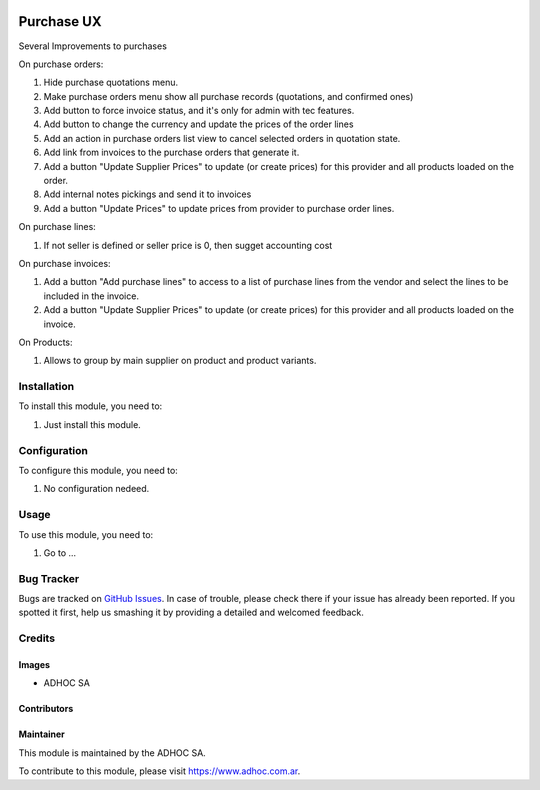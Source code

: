 .. |company| replace:: ADHOC SA

.. |company_logo| image:: https://raw.githubusercontent.com/ingadhoc/maintainer-tools/master/resources/adhoc-logo.png
   :alt: ADHOC SA
   :target: https://www.adhoc.com.ar

.. |icon| image:: https://raw.githubusercontent.com/ingadhoc/maintainer-tools/master/resources/adhoc-icon.png

.. image:: https://img.shields.io/badge/license-AGPL--3-blue.png
   :target: https://www.gnu.org/licenses/agpl
   :alt: License: AGPL-3

===========
Purchase UX
===========

Several Improvements to purchases

On purchase orders:

#. Hide purchase quotations menu.
#. Make purchase orders menu show all purchase records (quotations, and confirmed ones)
#. Add button to force invoice status, and it's only for admin with tec features.
#. Add button to change the currency and update the prices of the order lines
#. Add an action in purchase orders list view to cancel selected orders in quotation state. 
#. Add link from invoices to the purchase orders that generate it.
#. Add a button "Update Supplier Prices" to update (or create prices) for this provider and all products loaded on the order.
#. Add internal notes pickings and send it to invoices
#. Add a button "Update Prices" to update prices from provider to purchase order lines.

On purchase lines:

#. If not seller is defined or seller price is 0, then sugget accounting cost

On purchase invoices:

#. Add a button "Add purchase lines" to access to a list of purchase lines from the vendor and select the lines to be included in the invoice.
#. Add a button "Update Supplier Prices" to update (or create prices) for this provider and all products loaded on the invoice.

On Products:

#. Allows to group by main supplier on product and product variants.



Installation
============

To install this module, you need to:

#. Just install this module.


Configuration
=============

To configure this module, you need to:

#. No configuration nedeed.

Usage
=====

To use this module, you need to:

#. Go to ...

.. image:: https://odoo-community.org/website/image/ir.attachment/5784_f2813bd/datas
   :alt: Try me on Runbot
   :target: http://runbot.adhoc.com.ar/

Bug Tracker
===========

Bugs are tracked on `GitHub Issues
<https://github.com/ingadhoc/purchase/issues>`_. In case of trouble, please
check there if your issue has already been reported. If you spotted it first,
help us smashing it by providing a detailed and welcomed feedback.

Credits
=======

Images
------

* |company| |icon|

Contributors
------------

Maintainer
----------

|company_logo|

This module is maintained by the |company|.

To contribute to this module, please visit https://www.adhoc.com.ar.
